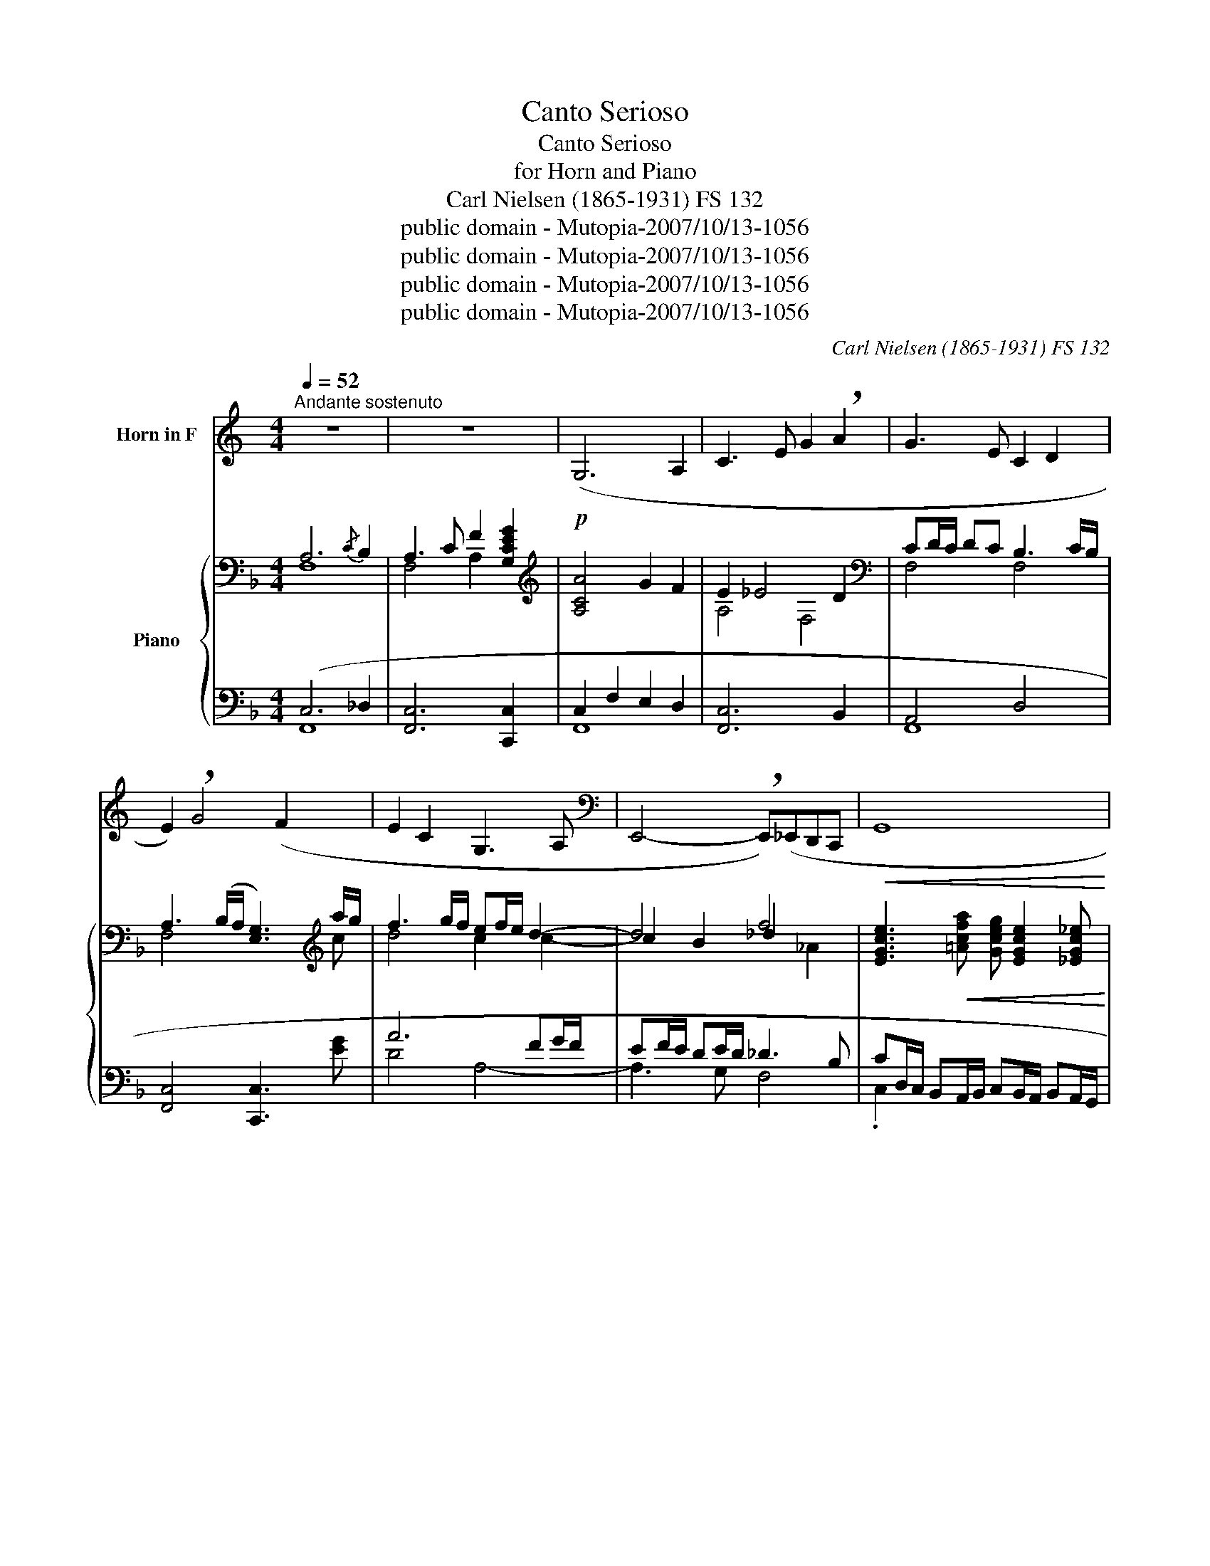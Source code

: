 X:1
T:Canto Serioso
T:Canto Serioso
T:for Horn and Piano
T:Carl Nielsen (1865-1931) FS 132 
T:public domain - Mutopia-2007/10/13-1056
T:public domain - Mutopia-2007/10/13-1056
T:public domain - Mutopia-2007/10/13-1056
T:public domain - Mutopia-2007/10/13-1056
C:Carl Nielsen (1865-1931) FS 132
Z:public domain - Mutopia-2007/10/13-1056
%%score 1 { ( 2 3 6 ) | ( 4 5 ) }
L:1/8
Q:1/4=52
M:4/4
K:F
V:1 treble transpose=-7 nm="Horn in F"
V:2 bass nm="Piano"
V:3 bass 
V:6 bass 
V:4 bass 
V:5 bass 
V:1
[K:C]"^Andante sostenuto" z8 | z8 |!p! (G,6 A,2 | C3 E G2 !breath!A2 | G3 E C2 D2 | %5
 E2) !breath!G4 (F2 | E2 C2 G,3 A, |[K:bass] E,,4- !breath!E,,)(_E,,D,,C,, |!<(! G,,8!<)! | %9
!f!!>(! G,,,8-)!>)! | %10
!mf! G,,,2 z2[K:treble] !tenuto!c!tenuto!e/!tenuto!c/"^dim." !tenuto!G!tenuto!c/!tenuto!G/ | %11
 F4 !tenuto!E!tenuto!G/!tenuto!E/ !tenuto!C!tenuto!E/!tenuto!C/ | (_E4 _A,4- | %13
"^rall." A,4- A,) z z2 ||[Q:1/4=71]"^Adagio molto" z8 |!p! (_A,C_EF ^F/_A/_B (3A/F/A/(3F/=F/^F/ | %16
 .F) z z2 (CF(3_B,/_A,/B,/(3A,/G,/A,/ | G,) z (3(F/E/F/(3_E/D/E/ D2 G) z | %18
!<(! (3z/ .e/._d/(3.A/.E/._D/ (3z/ .^f/.=d/(3.A/.^F/.=D/ (3z/!<)!!f! ._e/!>(!._B/(3.F/._E/._B,/ (3E/.F/.B/(3.B/.B/.B/!>)! | %19
 (3z/!<(! .C/.E/(3.G/.c/.e/ (3z/ .C/.F/(3.A/.c/.f/!<)!!f! (3z/!>(! .A,/._D/(3.^F/.A/._d/(3A/.F/.D/(3.D/.D/.D/!>)! | %20
!<(! (3_D/D/D/(3D/D/D/ (3D/D/D/(3D/D/D/ (3D/D/D/(3D/D/D/!<)!!f! (D2 | %21
 (3.D/).D/._E/(3.D/.E/.D/(3.C/._B,/.B,/(3.B,/.B,/.B,/ (3.B,/.B,/.B,/(3.B,/.B,/.B,/(3.B,/._B/.B/(3.B/.B/.B/ | %22
 (3_B/B/B/"_dim."(3B/B/B/ (3B/B/B/B/(B/- BA) z2 | %23
 z4 z (3z/!f! !>!f/!>!d/(3!>!_B/!>!F/!>!D/(3!>!D/!>!D/!>!D/ | %24
 (3!>!D/!>!D/!>!D/(!>!D-D7/4d/4) (d3 c/4B/4A/4G/4) | f4- !breath!f/!>!e!>!_e/ (_d/e/d/B/ | %26
 _B/_A/^F/A/ F/=FE/ _E/=E/_E/=E/ _E/_DE/ | C2 D2 G,2-"^rall." G,) z || %28
[Q:1/4=92]"^Andante sostenuto" z8 |!p! C4{/E} (!breath!D2 CE | G3 A GB d2- | d3 e d2 _d2- | %32
 !breath!d)(A _d4 D^F | !breath!A6 G^F | =F8- | F_EDE D3 G |[Q:1/4=144]"^Allegro" C2) z2 z4 | %37
 z2 z!f! (d _BGcd | _BG c2-"_rall." cdBG |[Q:1/4=92]"^Andante""_dim." c6) z2 | %40
[Q:1/4=144]"^Allegro" G8- | G6 !>!G2- | G2"^rall." (!>!G6- | %43
[Q:1/4=92]"^Andante""_dim." GAED !breath!G4) |[K:bass][Q:1/4=144]"^Allegro"!f! C,8- | !breath!C,8 | %46
"^poco rall.""_dim." C,,8- |[Q:1/4=92]"^Andante" C,,8- |"_dim." !fermata!C,,8 |] %49
V:2
 A,6{/C} B,2 | A,3 C F2 [G,CEG]2 |[K:treble] [A,CA]4 G2 F2 | E2 _E4 D2 | %4
[K:bass] CD/C/ DC B,3 C/B,/ | A,3 (B,/A,/ [E,G,]3)[K:treble] a/g/ | f3 g/f/ ef/e/ d2- | d4 f4 | %8
 [EGce]3!<(! [=Acfa] [Gceg] [EGce]2 [_EGc_e]!<)! |!f! [Dd]2"_dim." c2 B2 [_A,_A]2 | %10
!mf! [G,CEG]4[K:bass] [F,CF]4 | [E,E]4"_dim." [_E,_E]4 | _ED/E/ D^C/D/ _D4 | =B,8 || %14
[K:treble]!mp! ([_G,B,][_A,_D][B,_G][D_A] [GB]/[A=B]/[_B_d] (3[A=B]/[G_B]/[A=B]/(3[G_B]/[DA]/[GB]/ | %15
 [_D_A]8) | B_d(3_A/_G/A/(3G/F/G/ [B,=DF]2 _E_D | %17
 (3F/=E/F/(3_E/=D/E/ _D2[K:bass]"_dim." [E,G,C]2 C2 | %18
!p!!<(! [B,,A,D]2 [D,G,=B,]2!>(! ([_A,_C]3!<)! [G,_B,])!>)! | %19
!<(! [C,F,A,]2 [F,B,D]2!<)!!>(! ([=C__E]3 [B,_D])!>)! | %20
 ([_A,C][B,_E][K:treble][C_A][_EB]"_cresc." [Ac]/[B_d]/[c_e]!f! (3[GB]/[FA]/[GB]/(3[FA]/[CG]/[FA]/ | %21
 [_EB]2- [EB]/[_A_c]/[EB]/[_CA]/ [_GB]/[A=B]/[_B_d]/[GB]/ [CB]/[Cd]/[Cc]/[CB]/) | %22
 [A,A]2"_dim." [_A,_A]6 |!p! z!<(! ([D,B,][G,_E][B,F])!<)!!ff! !>![E=G]/!>![F_A]/[GB]- [GB]2- | %24
 [GB]-!f!(3[GB]/!>![=EG]/!>![^F=A]/(3!>![G=B]/!>![FA]/!>![EG]/(3!>![EG]/!>![EG]/!>![EG]/ (3!>![EG]/!>![EG]/!>![EG]/(3!>![EG]/!>![=B,F]/!>![G,E]/(3!>![G,E]/!>![G,E]/!>![G,E]/[G,E]- | %25
 (3!>![G,E]/!>![C_E]/!>![G,D]/(3!>![G,D]/!>![G,D]/!>![G,D]/ (3([G,=E]/[_A,_D]/)!>![A,D]/(3!>![A,D]/!>![A,D]/!>![A,D]/[K:bass]!ff! [_E,_G,_E]4- | %26
"_dim." [E,G,E]4- [E,G,E] z z2 |"_dim." z2 (B,/C/B,/C/ B,2- B,/C/B,/C/) ||!p! (A,4{/C} B,2 A,C | %29
 F4) (F4 | F2 [A,C]4 DE | CD _E2- EDCE | [^F,D]3 [E,C] [G,=B,]4- | B,_B, A,2 G,4 | %34
!<(! B,DFG [_A,_A]2 [G,G]2!<)! |!>(! F4 F=EDE)!>)! |!f! F4 F4 | [A,F]8- | [A,-F]8 | %39
"_dim." _EFDC EF [B,D]2- | [B,D]2[K:treble] !>!_A!>!B (GF)!>!A!>!B | %41
 GF !tenuto![CF_A]2 !tenuto![DFB]4 | !tenuto![CEG]4 !tenuto![CF_A]2 !tenuto![DFB]2 | %43
 [CEG]6 [G,CE]2- | [G,CE]2!f! (FG) !tenuto![G,C_E]2 !tenuto![G,=B,D]2 | %45
 [A,CF]2!>(! [G,C_E]2 [G,=B,D]2 (FG)!>)! | [G,C_E]2"_dim." [G,=B,D]2 F2 G2 | %47
"_dim." [G,C_E]2 [G,=B,D]2 [A,CF]4 |"_dim." [A,FA]8 |] %49
V:3
 F,8 | F,4 A,2 x2 |[K:treble] x8 | A,4 F,4 |[K:bass] F,4 F,4 | F,4 x3[K:treble] c | d4 c2 c2- | %7
w: |||||||
 c2 B2 _d2 x2 | x8 | A4 F4 | x4[K:bass] x4 | C8 | _A,4 G,F,/G,/ F,=E,/F,/ | E,2 ^F,2 G,2 _D,2 || %14
w: |||||||
[K:treble] x8 | x8 | [_D_G]2 [_C_E]2 x2 .[B,G]2 | [A,=C]2 B,2[K:bass] x2 F,B, | x4 _E,4 | x8 | %20
w: ||||||
 x2[K:treble] x6 | x4 _D2 _G2 | [_E_G]4 F4 | x8 | x8 | x4[K:bass] x4 | x8 | %27
w: |||||||
 x2 (F,2- F,/=G,/F,/G,/ =E,2) || (F,4 F,3 G, | A,2{/D} C2) B,4- | B,2 x4 G,2- | G,2 G,4 A,2 | x8 | %33
w: rall. * * * * *||||||
 G,2 ^F,2 E,4 | =F,3 [G,B,] _E4 | [B,_E]4 [G,C]4 | (A,2 B,2 A,2 B,2) | x8 | x8 | A,3 x5 | %40
w: |||||||
 x2[K:treble] [CF]2 [CE]2 [CF]2 | [CE]2 x6 | x8 | x8 | x2 [A,C]2 x4 | x6 [A,C]2 | x4 [A,C]4 | x8 | %48
w: ||||||||
 x8 |] %49
w: |
V:4
 (C,6 _D,2 | [F,,C,]6 [C,,C,]2 | C,2 F,2 E,2 D,2 | [F,,C,]6 B,,2 | A,,4 D,4 | %5
 [F,,C,]4 [C,,C,]3 [EG] | A6 FG/F/ | EF/E/ DE/D/ _D3 B, | %8
 CD,/C,/ B,,A,,/B,,/ C,B,,/A,,/ B,,A,,/G,,/ | %9
 _G,,/=G,,/_G,,/E,,/ D,,/E,,/G,,/=G,,/ F,,/_A,,/G,,/F,,/ E,,/F,,/E,,/D,,/ | %10
 B,,C,/B,,/ G,,B,,/G,,/ A,,4 | G,,A,,/G,,/ E,,G,,/E,,/ F,,4 | F,,4 _G,,4 | %13
 =G,,^F,,/G,,/ F,,E,,/F,,/ E,,^D,,/E,,/ =F,,E,,/F,,/) || [_G,,_D,]8 | [_D,,_A,,_D,]8 | %16
 ([_G,,_D,B,]2 [_E,_A,]2 [=B,,=D,F,]2 B,,2 | %17
 [F,,F,]2 [B,,F,]2 (3=C,/=B,,/C,/(3_B,,/=A,,/B,,/(3_A,,/=G,,/A,,/(3G,,/^F,,/G,,/) | %18
 ^F,,2 =F,,2 _E,,4 | !tenuto!F,,2 !tenuto!_A,,2 _G,,4 | %20
 (_A,,[B,,_E,][C,_A,][E,B,] [A,C]/[B,_D]/[C_E] (3[B,D]/[A,C]/[B,D]/(3[A,C]/[G,B,]/[A,C]/ | %21
 [_E,B,]2- [E,B,]/[_A,_C]/[E,B,]/[_C,A,]/ [_G,,_G,]2 [_E,,_E,]>[_D,,_D,]) | %22
 [C,,=C,]2 [_C,,_C,]2- (3[C,,C,]/B,,,/B,,,/(3B,,,/B,,,/B,,,/(3B,,,/B,,,/B,,,/(3B,,,/B,,,/B,,,/ | %23
 z ([F,,B,,][G,,_E,][B,,F,]) !>![E,G,]/!>![F,_A,]/!>![G,B,]- [G,B,]2- | %24
 [G,B,] z z [^C,,^C,]- [C,,C,]2 [=C,,=C,]2- | %25
 [C,,C,]G,,- (3(G,,/_F,,/)!>!F,,/(3!>!F,,/!>!F,,/!>!F,,/ [=B,,,_G,,]4- | %26
 [B,,,G,,]4- [B,,,G,,] z z2 | _D,,/_E,,/D,,/E,,/ D,,2 C,,4 || C,4 _D,2 C,2- | C,2 _E,2 (D,4- | %30
 [F,,D,]2 [A,,=E,]4 =B,,C, | A,,=B,, C,2- C,B,,A,,C, | =B,,3 C, [G,,D,]4- | [G,,D,]2 D,,2 E,,4 | %34
 D,,4 C,,D,,_E,,G,, | B,,4) C,4 | _E,F,D,C, E,F,D,C, | _E,F, C,6- | C,3 _E,"^rall." C,4- | %39
 C,2 F,4 [B,,F,]2- | [B,,F,]2 !>!_A,!>!B, (G,F,)!>!A,!>!B, | %41
 (G,F,) !tenuto![F,_A,]2 !tenuto![B,,B,]4 | %42
 !tenuto![C,G,]4"^rall." !tenuto![F,,F,]2 !tenuto![B,,B,]2 | [C,G,]6 [C,,C,]2- | %44
 [C,,C,]2 !tenuto!F,,2 !tenuto!C,2 !tenuto!G,,2 | F,,2 C,2 G,,2 F,,2 | C,2 G,,2 F,,4 | %47
 C,2 G,,2 z2 [F,,C,]2- | [F,,C,]4 [F,,C,]4 |] %49
V:5
 F,,8 | x8 | F,,8 | x8 | F,,8 | x8 | D4 A,4- | A,3 G, F,4 | .C,2 x6 | x8 | C,,8 | C,,8 | %12
 =B,,,4 _B,,,4 | E,,2 x6 || x8 | x8 | x2 _C,_A,, x2 [_E,,_E,][=E,,=E,] | x8 | x8 | x8 | x8 | x8 | %22
 x8 | x8 | x8 | x8 | x8 | x8 || F,,4 F,,4- | F,,4 F,,4- | x8 | x8 | x8 | x8 | x8 | x8 | F,,8 | %37
 F,,8- | F,,8- | F,,6 x2 | x2 F,2 C,2 F,2 | C,2 x6 | x8 | x8 | x8 | x8 | x8 | x8 | x8 |] %49
V:6
 x8 | x8 |[K:treble] x8 | x8 |[K:bass] x8 | x7[K:treble] x | x8 | x6 _A2 | x8 | x8 | %10
 x4[K:bass] x4 | x8 | x8 | x8 ||[K:treble] x8 | x8 | x8 | x4[K:bass] x4 | x8 | x8 | %20
 x2[K:treble] x6 | x8 | x8 | x8 | x8 | x4[K:bass] x4 | x8 | x8 || x8 | x8 | x8 | x8 | x8 | x8 | %34
 x8 | x8 | x8 | x8 | x8 | x8 | x2[K:treble] x6 | x8 | x8 | x8 | x8 | x8 | x8 | x8 | x8 |] %49

